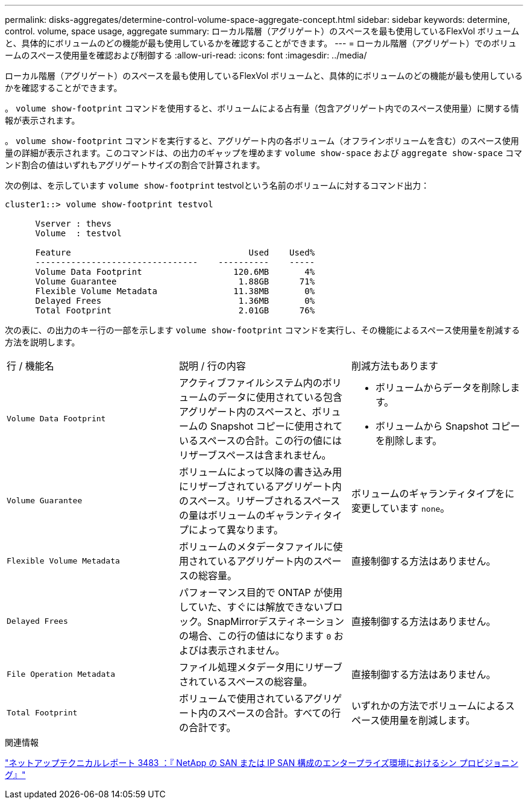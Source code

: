 ---
permalink: disks-aggregates/determine-control-volume-space-aggregate-concept.html 
sidebar: sidebar 
keywords: determine, control. volume, space usage, aggregate 
summary: ローカル階層（アグリゲート）のスペースを最も使用しているFlexVol ボリュームと、具体的にボリュームのどの機能が最も使用しているかを確認することができます。 
---
= ローカル階層（アグリゲート）でのボリュームのスペース使用量を確認および制御する
:allow-uri-read: 
:icons: font
:imagesdir: ../media/


[role="lead"]
ローカル階層（アグリゲート）のスペースを最も使用しているFlexVol ボリュームと、具体的にボリュームのどの機能が最も使用しているかを確認することができます。

。 `volume show-footprint` コマンドを使用すると、ボリュームによる占有量（包含アグリゲート内でのスペース使用量）に関する情報が表示されます。

。 `volume show-footprint` コマンドを実行すると、アグリゲート内の各ボリューム（オフラインボリュームを含む）のスペース使用量の詳細が表示されます。このコマンドは、の出力のギャップを埋めます `volume show-space` および `aggregate show-space` コマンド割合の値はいずれもアグリゲートサイズの割合で計算されます。

次の例は、を示しています `volume show-footprint` testvolという名前のボリュームに対するコマンド出力：

....
cluster1::> volume show-footprint testvol

      Vserver : thevs
      Volume  : testvol

      Feature                                   Used    Used%
      --------------------------------    ----------    -----
      Volume Data Footprint                  120.6MB       4%
      Volume Guarantee                        1.88GB      71%
      Flexible Volume Metadata               11.38MB       0%
      Delayed Frees                           1.36MB       0%
      Total Footprint                         2.01GB      76%
....
次の表に、の出力のキー行の一部を示します `volume show-footprint` コマンドを実行し、その機能によるスペース使用量を削減する方法を説明します。

|===


| 行 / 機能名 | 説明 / 行の内容 | 削減方法もあります 


 a| 
`Volume Data Footprint`
 a| 
アクティブファイルシステム内のボリュームのデータに使用されている包含アグリゲート内のスペースと、ボリュームの Snapshot コピーに使用されているスペースの合計。この行の値にはリザーブスペースは含まれません。
 a| 
* ボリュームからデータを削除します。
* ボリュームから Snapshot コピーを削除します。




 a| 
`Volume Guarantee`
 a| 
ボリュームによって以降の書き込み用にリザーブされているアグリゲート内のスペース。リザーブされるスペースの量はボリュームのギャランティタイプによって異なります。
 a| 
ボリュームのギャランティタイプをに変更しています `none`。



 a| 
`Flexible Volume Metadata`
 a| 
ボリュームのメタデータファイルに使用されているアグリゲート内のスペースの総容量。
 a| 
直接制御する方法はありません。



 a| 
`Delayed Frees`
 a| 
パフォーマンス目的で ONTAP が使用していた、すぐには解放できないブロック。SnapMirrorデスティネーションの場合、この行の値はになります `0` およびは表示されません。
 a| 
直接制御する方法はありません。



 a| 
`File Operation Metadata`
 a| 
ファイル処理メタデータ用にリザーブされているスペースの総容量。
 a| 
直接制御する方法はありません。



 a| 
`Total Footprint`
 a| 
ボリュームで使用されているアグリゲート内のスペースの合計。すべての行の合計です。
 a| 
いずれかの方法でボリュームによるスペース使用量を削減します。

|===
.関連情報
http://www.netapp.com/us/media/tr-3483.pdf["ネットアップテクニカルレポート 3483 ：『 NetApp の SAN または IP SAN 構成のエンタープライズ環境におけるシン プロビジョニング』"^]
